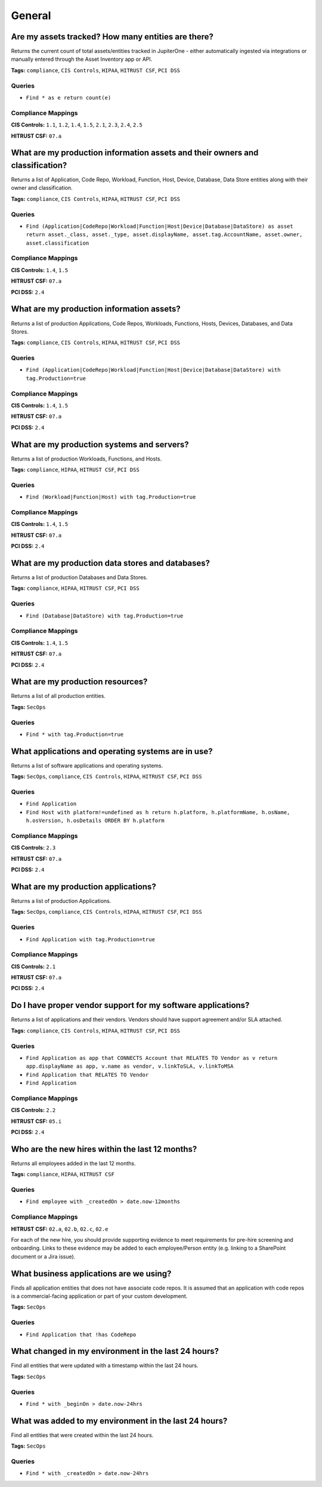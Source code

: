 .. This file is generated in jupiter-provision-managed-questions.
   Do not edit by hand as this document will be overwritten when
   jupiter-provision-managed-questions is deployed!

=======
General
=======

Are my assets tracked? How many entities are there?
---------------------------------------------------

Returns the current count of total assets/entities tracked in JupiterOne - either automatically ingested via integrations or manually entered through the Asset Inventory app or API.

**Tags:** ``compliance``, ``CIS Controls``, ``HIPAA``, ``HITRUST CSF``, ``PCI DSS``

Queries
+++++++

- ``Find * as e return count(e)``

Compliance Mappings
+++++++++++++++++++

**CIS Controls:** ``1.1``, ``1.2``, ``1.4``, ``1.5``, ``2.1``, ``2.3``, ``2.4``, ``2.5``

**HITRUST CSF:** ``07.a``

What are my production information assets and their owners and classification?
------------------------------------------------------------------------------

Returns a list of Application, Code Repo, Workload, Function, Host, Device, Database, Data Store entities along with their owner and classification.

**Tags:** ``compliance``, ``CIS Controls``, ``HIPAA``, ``HITRUST CSF``, ``PCI DSS``

Queries
+++++++

- ``Find (Application|CodeRepo|Workload|Function|Host|Device|Database|DataStore) as asset return asset._class, asset._type, asset.displayName, asset.tag.AccountName, asset.owner, asset.classification``

Compliance Mappings
+++++++++++++++++++

**CIS Controls:** ``1.4``, ``1.5``

**HITRUST CSF:** ``07.a``

**PCI DSS:** ``2.4``

What are my production information assets?
------------------------------------------

Returns a list of production Applications, Code Repos, Workloads, Functions, Hosts, Devices, Databases, and Data Stores.

**Tags:** ``compliance``, ``CIS Controls``, ``HIPAA``, ``HITRUST CSF``, ``PCI DSS``

Queries
+++++++

- ``Find (Application|CodeRepo|Workload|Function|Host|Device|Database|DataStore) with tag.Production=true``

Compliance Mappings
+++++++++++++++++++

**CIS Controls:** ``1.4``, ``1.5``

**HITRUST CSF:** ``07.a``

**PCI DSS:** ``2.4``

What are my production systems and servers?
-------------------------------------------

Returns a list of production Workloads, Functions, and Hosts.

**Tags:** ``compliance``, ``HIPAA``, ``HITRUST CSF``, ``PCI DSS``

Queries
+++++++

- ``Find (Workload|Function|Host) with tag.Production=true``

Compliance Mappings
+++++++++++++++++++

**CIS Controls:** ``1.4``, ``1.5``

**HITRUST CSF:** ``07.a``

**PCI DSS:** ``2.4``

What are my production data stores and databases?
-------------------------------------------------

Returns a list of production Databases and Data Stores.

**Tags:** ``compliance``, ``HIPAA``, ``HITRUST CSF``, ``PCI DSS``

Queries
+++++++

- ``Find (Database|DataStore) with tag.Production=true``

Compliance Mappings
+++++++++++++++++++

**CIS Controls:** ``1.4``, ``1.5``

**HITRUST CSF:** ``07.a``

**PCI DSS:** ``2.4``

What are my production resources?
---------------------------------

Returns a list of all production entities.

**Tags:** ``SecOps``

Queries
+++++++

- ``Find * with tag.Production=true``

What applications and operating systems are in use?
---------------------------------------------------

Returns a list of software applications and operating systems.

**Tags:** ``SecOps``, ``compliance``, ``CIS Controls``, ``HIPAA``, ``HITRUST CSF``, ``PCI DSS``

Queries
+++++++

- ``Find Application``

- ``Find Host with platform!=undefined as h return h.platform, h.platformName, h.osName, h.osVersion, h.osDetails ORDER BY h.platform``

Compliance Mappings
+++++++++++++++++++

**CIS Controls:** ``2.3``

**HITRUST CSF:** ``07.a``

**PCI DSS:** ``2.4``

What are my production applications?
------------------------------------

Returns a list of production Applications.

**Tags:** ``SecOps``, ``compliance``, ``CIS Controls``, ``HIPAA``, ``HITRUST CSF``, ``PCI DSS``

Queries
+++++++

- ``Find Application with tag.Production=true``

Compliance Mappings
+++++++++++++++++++

**CIS Controls:** ``2.1``

**HITRUST CSF:** ``07.a``

**PCI DSS:** ``2.4``

Do I have proper vendor support for my software applications?
-------------------------------------------------------------

Returns a list of applications and their vendors. Vendors should have support agreement and/or SLA attached.

**Tags:** ``compliance``, ``CIS Controls``, ``HIPAA``, ``HITRUST CSF``, ``PCI DSS``

Queries
+++++++

- ``Find Application as app that CONNECTS Account that RELATES TO Vendor as v return app.displayName as app, v.name as vendor, v.linkToSLA, v.linkToMSA``

- ``Find Application that RELATES TO Vendor``

- ``Find Application``

Compliance Mappings
+++++++++++++++++++

**CIS Controls:** ``2.2``

**HITRUST CSF:** ``05.i``

**PCI DSS:** ``2.4``

Who are the new hires within the last 12 months?
------------------------------------------------

Returns all employees added in the last 12 months.

**Tags:** ``compliance``, ``HIPAA``, ``HITRUST CSF``

Queries
+++++++

- ``Find employee with _createdOn > date.now-12months``

Compliance Mappings
+++++++++++++++++++

**HITRUST CSF:** ``02.a``, ``02.b``, ``02.c``, ``02.e``

For each of the new hire, you should provide supporting evidence to meet requirements for pre-hire screening and onboarding. Links to these evidence may be added to each employee/Person entity (e.g. linking to a SharePoint document or a Jira issue).

What business applications are we using?
----------------------------------------

Finds all application entities that does not have associate code repos. It is assumed that an application with code repos is a commercial-facing application or part of your custom development.

**Tags:** ``SecOps``

Queries
+++++++

- ``Find Application that !has CodeRepo``

What changed in my environment in the last 24 hours?
----------------------------------------------------

Find all entities that were updated with a timestamp within the last 24 hours.

**Tags:** ``SecOps``

Queries
+++++++

- ``Find * with _beginOn > date.now-24hrs``

What was added to my environment in the last 24 hours?
------------------------------------------------------

Find all entities that were created within the last 24 hours.

**Tags:** ``SecOps``

Queries
+++++++

- ``Find * with _createdOn > date.now-24hrs``